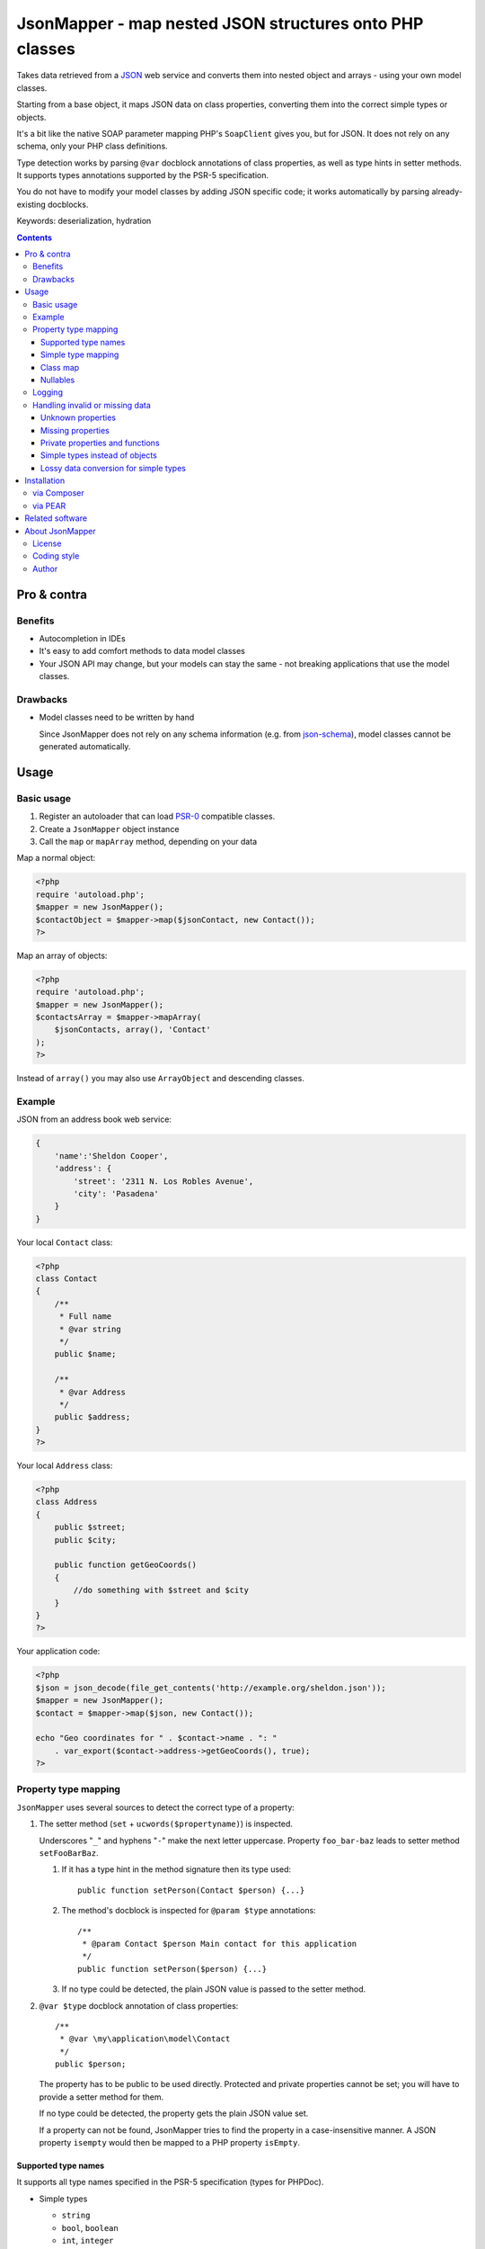 ********************************************************
JsonMapper - map nested JSON structures onto PHP classes
********************************************************

.. image:: https://api.travis-ci.org/cweiske/jsonmapper.png
   :target: https://travis-ci.org/cweiske/jsonmapper
   :align: right

Takes data retrieved from a JSON__ web service and converts them
into nested object and arrays - using your own model classes.

Starting from a base object, it maps JSON data on class properties,
converting them into the correct simple types or objects.

It's a bit like the native SOAP parameter mapping PHP's ``SoapClient``
gives you, but for JSON.
It does not rely on any schema, only your PHP class definitions.

Type detection works by parsing ``@var`` docblock annotations of
class properties, as well as type hints in setter methods. It supports
types annotations supported by the PSR-5 specification.

You do not have to modify your model classes by adding JSON specific code;
it works automatically by parsing already-existing docblocks.

Keywords: deserialization, hydration

__ http://json.org/


.. contents::

============
Pro & contra
============

Benefits
========
- Autocompletion in IDEs
- It's easy to add comfort methods to data model classes
- Your JSON API may change, but your models can stay the same - not
  breaking applications that use the model classes.

Drawbacks
=========
- Model classes need to be written by hand

  Since JsonMapper does not rely on any schema information
  (e.g. from `json-schema`__), model classes cannot be generated
  automatically.

__ http://json-schema.org/


=====
Usage
=====

Basic usage
===========
#. Register an autoloader that can load `PSR-0`__ compatible classes.
#. Create a ``JsonMapper`` object instance
#. Call the ``map`` or ``mapArray`` method, depending on your data

Map a normal object:

.. code:: php

    <?php
    require 'autoload.php';
    $mapper = new JsonMapper();
    $contactObject = $mapper->map($jsonContact, new Contact());
    ?>

Map an array of objects:

.. code:: php

    <?php
    require 'autoload.php';
    $mapper = new JsonMapper();
    $contactsArray = $mapper->mapArray(
        $jsonContacts, array(), 'Contact'
    );
    ?>

Instead of ``array()`` you may also use ``ArrayObject`` and descending classes.

__ http://www.php-fig.org/psr/psr-0/


Example
=======
JSON from an address book web service:

.. code:: javascript

    {
        'name':'Sheldon Cooper',
        'address': {
            'street': '2311 N. Los Robles Avenue',
            'city': 'Pasadena'
        }
    }

Your local ``Contact`` class:

.. code:: php

    <?php
    class Contact
    {
        /**
         * Full name
         * @var string
         */
        public $name;

        /**
         * @var Address
         */
        public $address;
    }
    ?>

Your local ``Address`` class:

.. code:: php

    <?php
    class Address
    {
        public $street;
        public $city;

        public function getGeoCoords()
        {
            //do something with $street and $city
        }
    }
    ?>

Your application code:

.. code:: php

    <?php
    $json = json_decode(file_get_contents('http://example.org/sheldon.json'));
    $mapper = new JsonMapper();
    $contact = $mapper->map($json, new Contact());

    echo "Geo coordinates for " . $contact->name . ": "
        . var_export($contact->address->getGeoCoords(), true);
    ?>


Property type mapping
=====================
``JsonMapper`` uses several sources to detect the correct type of
a property:

#. The setter method (``set`` + ``ucwords($propertyname)``) is inspected.

   Underscores "``_``" and hyphens "``-``" make the next letter uppercase.
   Property ``foo_bar-baz`` leads to setter method ``setFooBarBaz``.

   #. If it has a type hint in the method signature then its type used::

        public function setPerson(Contact $person) {...}

   #. The method's docblock is inspected for ``@param $type`` annotations::

        /**
         * @param Contact $person Main contact for this application
         */
        public function setPerson($person) {...}

   #. If no type could be detected, the plain JSON value is passed
      to the setter method.

#. ``@var $type`` docblock annotation of class properties::

    /**
     * @var \my\application\model\Contact
     */
    public $person;

   The property has to be public to be used directly.
   Protected and private properties cannot be set; you will have to
   provide a setter method for them.

   If no type could be detected, the property gets the plain JSON value set.

   If a property can not be found, JsonMapper tries to find the property
   in a case-insensitive manner.
   A JSON property ``isempty`` would then be mapped to a PHP property
   ``isEmpty``.


Supported type names
--------------------

It supports all type names specified in the PSR-5 specification (types for PHPDoc).

- Simple types

  - ``string``
  - ``bool``, ``boolean``
  - ``int``, ``integer``
  - ``double``, ``float``
  - ``array``
  - ``object``
- Class names, with and without namespaces

  - ``Contact`` - exception will be thrown if the JSON value is ``null``
- List of possible types
  - ``double|string|array``

- Arrays of simple types and class names:

  - ``int[]``
  - ``Contact[]``
- Multidimensional arrays:

  - ``int[][]``
  - ``TreeDeePixel[][][]``
- Arrays with multiple type of items:

   - ``(TreeDeePixel|Contact)[]``

- ArrayObjects of simple types and class names:

  - ``ContactList[Contact]``
  - ``NumberList[int]``
- Nullable types:

  - ``int|null`` - will be ``null`` if the value in JSON is
    ``null``, otherwise it will be an integer
  - ``Contact|null`` - will be ``null`` if the value in JSON is
    ``null``, otherwise it will be an object of type ``Contact``

ArrayObjects and extending classes are treated as arrays.

Variables without a type or with type ``mixed`` will get the
JSON value set directly without any conversion.

See `phpdoc's type documentation`__ for more information.

__ http://phpdoc.org/docs/latest/references/phpdoc/types.html


Simple type mapping
-------------------
When an object shall be created but the JSON contains a simple type
only (e.g. string, float, boolean), this value is passed to
the classes' constructor. Example:

PHP code:

.. code:: php

    /**
     * @var DateTime
     */
    public $date;

JSON:

.. code:: js

    {"date":"2014-05-15"}

This will result in ``new DateTime('2014-05-15')`` being called.


Class map
---------
When variables are defined as objects of abstract classes or interfaces,
JsonMapper would normally try to instantiate those directly and crash.

Using JsonMapper's ``$classMap`` property, you can specify which classes
shall get instantiated instead:

.. code:: php

    $jm = new JsonMapper();
    $jm->classMap['Foo'] = 'Bar';
    $jm->map(...);

This would create objects of type ``Bar`` when a variable is defined to be
of type ``Foo``.


Nullables
---------
JsonMapper throws an exception when a JSON property is ``null``,
unless the PHP class property has a nullable type - e.g. ``Contact|null``.

If your API contains many fields that may be ``null`` and you do not want
to make all your type definitions nullable, set:

.. code:: php

    $jm->bStrictNullTypes = false;


Logging
=======
JsonMapper's ``setLogger()`` method supports all PSR-3__ compatible
logger instances.

Events that get logged:

- JSON data contain a key, but the class does not have a property
  or setter method for it.
- Neither setter nor property can be set from outside because they
  are protected or private

__ http://www.php-fig.org/psr/psr-3/


Handling invalid or missing data
================================
During development, APIs often change.
To get notified about such changes, JsonMapper can be configured to
throw exceptions in case of either missing or yet unknown data.


Unknown properties
------------------
When JsonMapper sees properties in the JSON data that are
not defined in the PHP class, you can let it throw an exception
by setting ``$bExceptionOnUndefinedProperty``:

.. code:: php

    $jm = new JsonMapper();
    $jm->bExceptionOnUndefinedProperty = true;
    $jm->map(...);

You may also choose to handle those properties yourself by setting
a callable__ to ``$undefinedPropertyHandler``:

__ http://php.net/manual/en/language.types.callable.php

.. code:: php

    /**
     * Handle undefined properties during JsonMapper::map()
     *
     * @param object $object    Object that is being filled
     * @param string $propName  Name of the unknown JSON property
     * @param mixed  $jsonValue JSON value of the property
     *
     * @return void
     */
    function setUndefinedProperty($object, $propName, $jsonValue)
    {
        $object->{'UNDEF' . $propName} = $jsonValue;
    }

    $jm = new JsonMapper();
    $jm->undefinedPropertyHandler = 'setUndefinedProperty';
    $jm->map(...);


Missing properties
------------------
Properties in your PHP classes can be marked as "required" by
putting ``@required`` in their docblock:

.. code:: php

    /**
     * @var string
     * @required
     */
    public $someDatum;

When the JSON data do not contain this property, JsonMapper will throw
an exception when ``$bExceptionOnMissingData`` is activated:

.. code:: php

    $jm = new JsonMapper();
    $jm->bExceptionOnMissingData = true;
    $jm->map(...);


Private properties and functions
--------------------------------
You can allow mapping to private and protected properties and
setter methods by setting ``$bIgnoreVisibility`` to true:

.. code:: php

    $jm = new JsonMapper();
    $jm->bIgnoreVisibility = true;
    $jm->map(...);


Simple types instead of objects
-------------------------------
When a variable's type is a class and JSON data is a simple type
like ``string``, JsonMapper passes this value to the class' constructor.

If you do not want this, set ``$bStrictObjectTypeChecking`` to ``true``:

.. code:: php

    $jm = new JsonMapper();
    $jm->bStrictObjectTypeChecking = true;
    $jm->map(...);

An exception is then thrown in such cases.

Lossy data conversion for simple types
--------------------------------------

Converting from a type to an other may result to loose some data. For example,
you may don't want to convert `12.3` to an array or to a boolean,

I you want to check a lossy data conversion, set ``$bStrictSimpleTypeConversionChecking``
to ``true`` (an exception will then thrown) or set ``$bSimpleTypeLossyDataConversionChecking``
to ``true`` (a message will be logged):

.. code:: php

    $jm = new JsonMapper();
    $jm->bStrictSimpleTypeConversionChecking = true;
    $jm->map(...);

============
Installation
============

via Composer
============
From Packagist__::

    $ composer require netresearch/jsonmapper

__ https://packagist.org/packages/netresearch/jsonmapper


via PEAR
========
.. note::
   With version 1.0.0 JsonMapper moved to PEAR channel
   https://zustellzentrum.cweiske.de/

From our `PEAR channel`__::

    $ pear channel-discover zustellzentrum.cweiske.de
    $ pear install zz/jsonmapper

__ https://zustellzentrum.cweiske.de/




================
Related software
================
- `Jackson's data binding`__ for Java
- `Johannes Schmitt Serializer`__ for PHP
- `metassione`__ for PHP

__ http://wiki.fasterxml.com/JacksonDataBinding
__ http://jmsyst.com/libs/serializer
__ https://github.com/drbonzo/metassione


================
About JsonMapper
================

License
=======
JsonMapper is licensed under the `OSL 3.0`__.

__ http://opensource.org/licenses/osl-3.0


Coding style
============
JsonMapper follows the `PEAR Coding Standards`__.

__ http://pear.php.net/manual/en/standards.php


Author
======
`Christian Weiske`__, `cweiske.de`__

__ mailto:cweiske+jsonmapper@cweiske.de
__ http://cweiske.de/
